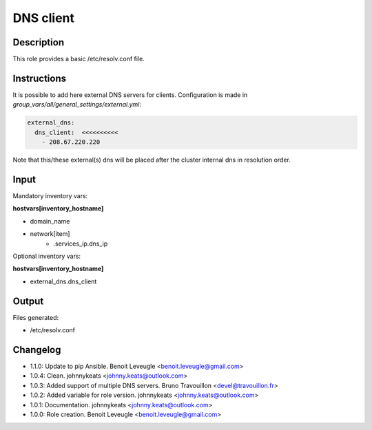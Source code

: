 DNS client
----------

Description
^^^^^^^^^^^

This role provides a basic /etc/resolv.conf file.

Instructions
^^^^^^^^^^^^


It is possible to add here external DNS servers for clients.
Configuration is made in *group_vars/all/general_settings/external.yml*:

.. code-block:: yaml

  external_dns:
    dns_client:  <<<<<<<<<<
      - 208.67.220.220

Note that this/these external(s) dns will be placed after the cluster internal dns in resolution order.


Input
^^^^^

Mandatory inventory vars:

**hostvars[inventory_hostname]**

* domain_name
* network[item]
   * .services_ip.dns_ip

Optional inventory vars:

**hostvars[inventory_hostname]**

* external_dns.dns_client

Output
^^^^^^

Files generated:

* /etc/resolv.conf

Changelog
^^^^^^^^^
* 1.1.0: Update to pip Ansible. Benoit Leveugle <benoit.leveugle@gmail.com>
* 1.0.4: Clean. johnnykeats <johnny.keats@outlook.com>
* 1.0.3: Added support of multiple DNS servers. Bruno Travouillon <devel@travouillon.fr>
* 1.0.2: Added variable for role version. johnnykeats <johnny.keats@outlook.com>
* 1.0.1: Documentation. johnnykeats <johnny.keats@outlook.com>
* 1.0.0: Role creation. Benoit Leveugle <benoit.leveugle@gmail.com>
